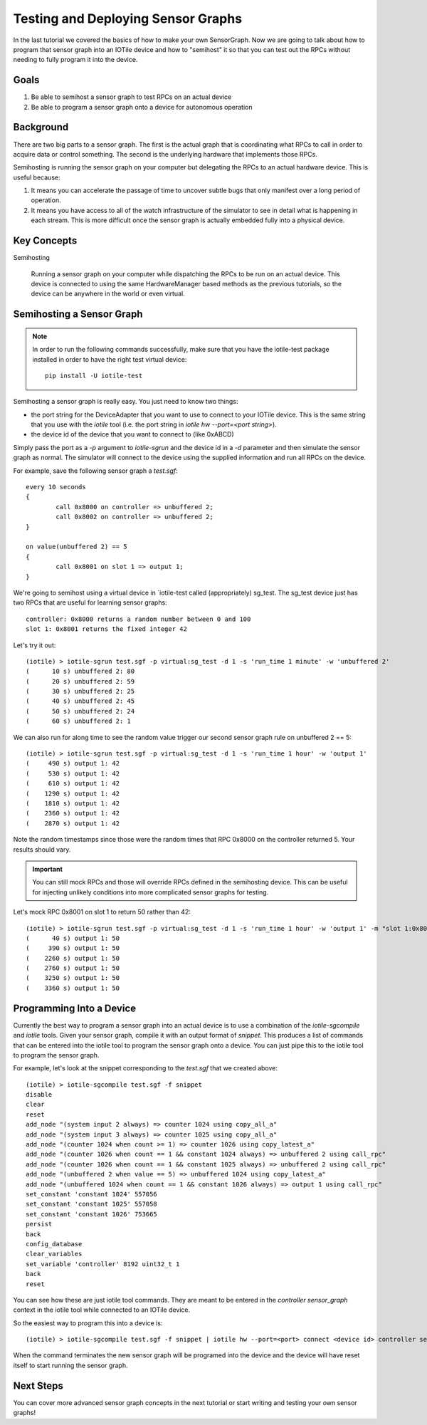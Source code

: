 Testing and Deploying Sensor Graphs
-----------------------------------

In the last tutorial we covered the basics of how to make your own SensorGraph.
Now we are going to talk about how to program that sensor graph into an
IOTile device and how to "semihost" it so that you can test out the RPCs without
needing to fully program it into the device.

Goals
#####

1. Be able to semihost a sensor graph to test RPCs on an actual device
2. Be able to program a sensor graph onto a device for autonomous operation

Background
##########

There are two big parts to a sensor graph.  The first is the actual graph
that is coordinating what RPCs to call in order to acquire data or control
something.  The second is the underlying hardware that implements those RPCs.

Semihosting is running the sensor graph on your computer but delegating the 
RPCs to an actual hardware device.  This is useful because:

1. It means you can accelerate the passage of time to uncover subtle bugs that
   only manifest over a long period of operation.

2. It means you have access to all of the watch infrastructure of the simulator
   to see in detail what is happening in each stream.  This is more difficult
   once the sensor graph is actually embedded fully into a physical device.

Key Concepts
############

Semihosting

	Running a sensor graph on your computer while dispatching the RPCs to be 
	run on an actual device.  This device is connected to using the same
	HardwareManager based methods as the previous tutorials, so the device
	can be anywhere in the world or even virtual.

Semihosting a Sensor Graph
##########################

.. note:: 

	In order to run the following commands successfully, make sure that you 
	have the iotile-test package installed in order to have the right test
	virtual device::

		pip install -U iotile-test

Semihosting a sensor graph is really easy.  You just need to know two things:

- the port string for the DeviceAdapter that you want to use to connect to your
  IOTile device.  This is the same string that you use with the `iotile` tool
  (i.e. the port string in `iotile hw --port=<port string>`).
- the device id of the device that you want to connect to (like 0xABCD)

Simply pass the port as a `-p` argument to `iotile-sgrun` and the device id in 
a `-d` parameter and then simulate the sensor graph as normal.  The simulator
will connect to the device using the supplied information and run all RPCs 
on the device.  

For example, save the following sensor graph a `test.sgf`::

	every 10 seconds
	{
		call 0x8000 on controller => unbuffered 2;
		call 0x8002 on controller => unbuffered 2;
	}

	on value(unbuffered 2) == 5
	{
		call 0x8001 on slot 1 => output 1;
	}

We're going to semihost using a virtual device in `iotile-test called
(appropriately) sg_test.  The sg_test device just has two RPCs that are useful
for learning sensor graphs::

	controller: 0x8000 returns a random number between 0 and 100
	slot 1: 0x8001 returns the fixed integer 42

Let's try it out::

	(iotile) > iotile-sgrun test.sgf -p virtual:sg_test -d 1 -s 'run_time 1 minute' -w 'unbuffered 2'
	(      10 s) unbuffered 2: 80
	(      20 s) unbuffered 2: 59
	(      30 s) unbuffered 2: 25
	(      40 s) unbuffered 2: 45
	(      50 s) unbuffered 2: 24
	(      60 s) unbuffered 2: 1

We can also run for along time to see the random value trigger our second
sensor graph rule on unbuffered 2 == 5::

	(iotile) > iotile-sgrun test.sgf -p virtual:sg_test -d 1 -s 'run_time 1 hour' -w 'output 1'
	(     490 s) output 1: 42
	(     530 s) output 1: 42
	(     610 s) output 1: 42
	(    1290 s) output 1: 42
	(    1810 s) output 1: 42
	(    2360 s) output 1: 42
	(    2870 s) output 1: 42

Note the random timestamps since those were the random times that RPC 0x8000
on the controller returned 5.  Your results should vary.

.. important::
	
	You can still mock RPCs and those will override RPCs defined in the 
	semihosting device.  This can be useful for injecting unlikely conditions
	into more complicated sensor graphs for testing.

Let's mock RPC 0x8001 on slot 1 to return 50 rather than 42::

	(iotile) > iotile-sgrun test.sgf -p virtual:sg_test -d 1 -s 'run_time 1 hour' -w 'output 1' -m "slot 1:0x8001 = 50"
	(      40 s) output 1: 50
	(     390 s) output 1: 50
	(    2260 s) output 1: 50
	(    2760 s) output 1: 50
	(    3250 s) output 1: 50
	(    3360 s) output 1: 50

Programming Into a Device
#########################

Currently the best way to program a sensor graph into an actual device is to
use a combination of the `iotile-sgcompile` and `iotile` tools.  Given your
sensor graph, compile it with an output format of `snippet`.  This produces 
a list of commands that can be entered into the iotile tool to program 
the sensor graph onto a device.  You can just pipe this to the iotile tool
to program the sensor graph.

For example, let's look at the snippet corresponding to the `test.sgf` that
we created above::

	(iotile) > iotile-sgcompile test.sgf -f snippet
	disable
	clear
	reset
	add_node "(system input 2 always) => counter 1024 using copy_all_a"
	add_node "(system input 3 always) => counter 1025 using copy_all_a"
	add_node "(counter 1024 when count >= 1) => counter 1026 using copy_latest_a"
	add_node "(counter 1026 when count == 1 && constant 1024 always) => unbuffered 2 using call_rpc"
	add_node "(counter 1026 when count == 1 && constant 1025 always) => unbuffered 2 using call_rpc"
	add_node "(unbuffered 2 when value == 5) => unbuffered 1024 using copy_latest_a"
	add_node "(unbuffered 1024 when count == 1 && constant 1026 always) => output 1 using call_rpc"
	set_constant 'constant 1024' 557056
	set_constant 'constant 1025' 557058
	set_constant 'constant 1026' 753665
	persist
	back
	config_database
	clear_variables
	set_variable 'controller' 8192 uint32_t 1
	back
	reset

You can see how these are just iotile tool commands.  They are meant to be
entered in the `controller sensor_graph` context in the iotile tool while 
connected to an IOTile device.  

So the easiest way to program this into a device is::

	(iotile) > iotile-sgcompile test.sgf -f snippet | iotile hw --port=<port> connect <device id> controller sensor_graph

When the command terminates the new sensor graph will be programed into the 
device and the device will have reset itself to start running the sensor graph.

Next Steps
##########

You can cover more advanced sensor graph concepts in the next tutorial or 
start writing and testing your own sensor graphs!
